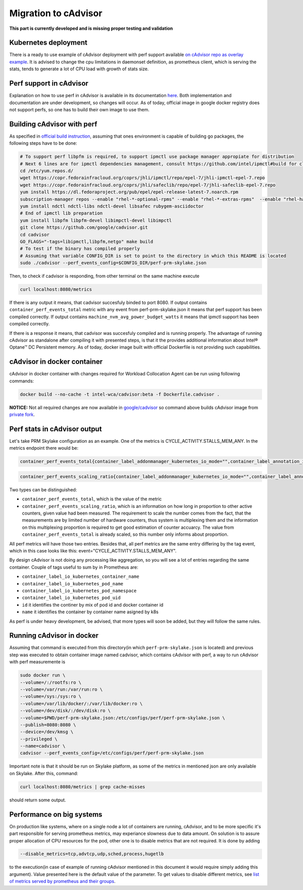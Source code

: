 =====================================================
Migration to cAdvisor
=====================================================

**This part is currently developed and is missing proper testing and validation**

Kubernetes deployment
=====================

There is a ready to use example of cAdvisor deployment with perf support available `on cAdvisor repo as overlay example <https://github.com/google/cadvisor/tree/master/deploy/kubernetes#cadvisor-with-perf-support-on-kubernetes>`_. It is advised to change the cpu limitations in daemonset definition, as prometheus client, which is serving the stats, tends to generate a lot of CPU load with growth of stats size.

Perf support in cAdvisor
========================

Explanation on how to use perf in cAdvisor is available in its documentation `here <https://github.com/google/cadvisor/blob/master/docs/runtime_options.md#perf-events>`_. Both implementation and documentation are under development, so changes will occur. As of today, official image in google docker registry does not support perfs, so one has to build their own image to use them.


Building cAdvisor with perf
===========================

As specified in `official build instruction <https://github.com/google/cadvisor/blob/master/docs/development/build.md#perf-support>`_, assuming that ones environment is capable of building go packages, the following steps have to be done:

.. code-block:: shell

  # To support perf libpfm is required, to support ipmctl use package manager appropiate for distribution
  # Next 6 lines are for ipmctl dependencies management, consult https://github.com/intel/ipmctl#build for claryfication
  cd /etc/yum.repos.d/
  wget https://copr.fedorainfracloud.org/coprs/jhli/ipmctl/repo/epel-7/jhli-ipmctl-epel-7.repo
  wget https://copr.fedorainfracloud.org/coprs/jhli/safeclib/repo/epel-7/jhli-safeclib-epel-7.repo
  yum install https://dl.fedoraproject.org/pub/epel/epel-release-latest-7.noarch.rpm
  subscription-manager repos --enable "rhel-*-optional-rpms" --enable "rhel-*-extras-rpms"  --enable "rhel-ha-for-rhel-*-server-rpms"
  yum install ndctl ndctl-libs ndctl-devel libsafec rubygem-asciidoctor
  # End of ipmctl lib preparation
  yum install libpfm libpfm-devel libimpctl-devel libimpctl
  git clone https://github.com/google/cadvisor.git
  cd cadvisor
  GO_FLAGS="-tags=libipmctl,libpfm,netgo" make build
  # To test if the binary has compiled properly
  # Assuming that variable CONFIG_DIR is set to point to the directory in which this README is located
  sudo ./cadvisor --perf_events_config=$CONFIG_DIR/perf-prm-skylake.json

Then, to check if cadvisor is responding, from other terminal on the same machine execute

.. code-block:: shell

  curl localhost:8080/metrics

If there is any output it means, that cadvisor succesfuly binded to port 8080. If output contains ``container_perf_events_total`` metric with any event from perf-prm-skylake.json it means that perf support has been compiled correctly. If output contains ``machine_nvm_avg_power_budget_watts`` it means that ipmctl support has been compiled correctly.

If there is a response it means, that cadvisor was succesfuly compiled and is running properly.
The advantage of running cAdvisor as standalone after compiling it with presented steps, is that it the provides additional information about Intel® Optane™ DC Persistent memory. As of today, docker image built with official Dockerfile is not providing such capabilities.

cAdvisor in docker container
============================

cAdvisor in docker container with changes required for Workload Collocation Agent can be run using following commands:

.. code-block:: 

  docker build --no-cache -t intel-wca/cadvisor:beta -f Dockerfile.cadvisor .

**NOTICE:** Not all required changes are now available in `google/cadvisor <https://github.com/google/cadvisor>`_ so command above builds cAdvisor image from
`private fork <https://github.com/wacuuu/cadvisor/tree/jwalecki/even-more-magic>`_.


Perf stats in cAdvisor output
=============================

Let's take PRM Skylake configuration as an example. One of the metrics is CYCLE_ACTIVITY.STALLS_MEM_ANY. In the metrics endpoint there would be:

.. code-block:: text

  container_perf_events_total{container_label_addonmanager_kubernetes_io_mode="",container_label_annotation_io_kubernetes_container_hash="7ffa3c73",container_label_annotation_io_kubernetes_container_ports="",container_label_annotation_io_kubernetes_container_restartCount="0",container_label_annotation_io_kubernetes_container_terminationMessagePath="/dev/termination-log",container_label_annotation_io_kubernetes_container_terminationMessagePolicy="File",container_label_annotation_io_kubernetes_pod_terminationGracePeriod="30",container_label_annotation_kubectl_kubernetes_io_last_applied_configuration="",container_label_annotation_kubernetes_io_config_hash="",container_label_annotation_kubernetes_io_config_seen="",container_label_annotation_kubernetes_io_config_source="",container_label_annotation_kubespray_etcd_cert_serial="",container_label_annotation_nginx_cfg_checksum="",container_label_annotation_prometheus_io_port="",container_label_annotation_prometheus_io_scrape="",container_label_app="",container_label_controller_revision_hash="",container_label_io_kubernetes_container_logpath="/var/log/pods/jwalecki-testing_grooshka2_4160bda5-0b89-4757-8c4a-8361c551fecb/jestem/0.log",container_label_io_kubernetes_container_name="jestem",container_label_io_kubernetes_docker_type="container",container_label_io_kubernetes_pod_name="grooshka2",container_label_io_kubernetes_pod_namespace="jwalecki-testing",container_label_io_kubernetes_pod_uid="4160bda5-0b89-4757-8c4a-8361c551fecb",container_label_io_kubernetes_sandbox_id="992fb34841d5526c54cf7a3f4212ac3cb87a6024011294320f10819a79f63ee1",container_label_k8s_app="",container_label_maintainer="",container_label_name="",container_label_org_label_schema_build_date="20191001",container_label_org_label_schema_license="GPLv2",container_label_org_label_schema_name="CentOS Base Image",container_label_org_label_schema_schema_version="1.0",container_label_org_label_schema_vendor="CentOS",container_label_pod_template_generation="",container_label_version="",cpu="9",event="CYCLE_ACTIVITY.STALLS_MEM_ANY",id="/kubepods/besteffort/pod4160bda5-0b89-4757-8c4a-8361c551fecb/5c73e5df063e9e3e99e7ae10065e877b3c91a042a41a723b0ee93718525f391a",image="100.64.176.12:80/wca/stress_ng@sha256:beabce374593919201589e34ff8f207c1035cf3b39b5c814218012e35ea0e817",name="k8s_jestem_grooshka2_jwalecki-testing_4160bda5-0b89-4757-8c4a-8361c551fecb_0"} 7.676256951e+09 1593431778632

.. code-block:: text

  container_perf_events_scaling_ratio{container_label_addonmanager_kubernetes_io_mode="",container_label_annotation_io_kubernetes_container_hash="7ffa3c73",container_label_annotation_io_kubernetes_container_ports="",container_label_annotation_io_kubernetes_container_restartCount="0",container_label_annotation_io_kubernetes_container_terminationMessagePath="/dev/termination-log",container_label_annotation_io_kubernetes_container_terminationMessagePolicy="File",container_label_annotation_io_kubernetes_pod_terminationGracePeriod="30",container_label_annotation_kubectl_kubernetes_io_last_applied_configuration="",container_label_annotation_kubernetes_io_config_hash="",container_label_annotation_kubernetes_io_config_seen="",container_label_annotation_kubernetes_io_config_source="",container_label_annotation_kubespray_etcd_cert_serial="",container_label_annotation_nginx_cfg_checksum="",container_label_annotation_prometheus_io_port="",container_label_annotation_prometheus_io_scrape="",container_label_app="",container_label_controller_revision_hash="",container_label_io_kubernetes_container_logpath="/var/log/pods/jwalecki-testing_grooshka2_4160bda5-0b89-4757-8c4a-8361c551fecb/jestem/0.log",container_label_io_kubernetes_container_name="jestem",container_label_io_kubernetes_docker_type="container",container_label_io_kubernetes_pod_name="grooshka2",container_label_io_kubernetes_pod_namespace="jwalecki-testing",container_label_io_kubernetes_pod_uid="4160bda5-0b89-4757-8c4a-8361c551fecb",container_label_io_kubernetes_sandbox_id="992fb34841d5526c54cf7a3f4212ac3cb87a6024011294320f10819a79f63ee1",container_label_k8s_app="",container_label_maintainer="",container_label_name="",container_label_org_label_schema_build_date="20191001",container_label_org_label_schema_license="GPLv2",container_label_org_label_schema_name="CentOS Base Image",container_label_org_label_schema_schema_version="1.0",container_label_org_label_schema_vendor="CentOS",container_label_pod_template_generation="",container_label_version="",cpu="9",event="CYCLE_ACTIVITY.STALLS_MEM_ANY",id="/kubepods/besteffort/pod4160bda5-0b89-4757-8c4a-8361c551fecb/5c73e5df063e9e3e99e7ae10065e877b3c91a042a41a723b0ee93718525f391a",image="100.64.176.12:80/wca/stress_ng@sha256:beabce374593919201589e34ff8f207c1035cf3b39b5c814218012e35ea0e817",name="k8s_jestem_grooshka2_jwalecki-testing_4160bda5-0b89-4757-8c4a-8361c551fecb_0"} 0.3347823902298469 1593440294263



Two types can be distinguished:

- ``container_perf_events_total``, which is the value of the metric

- ``container_perf_events_scaling_ratio``, which is an information on how long in proportion to other active counters, given value had been measured. The requirement to scale the number comes from the fact, that the measurements are by limited number of hardware counters, thus system is multiplexing them and the information on this multiplexing proportion is required to get good estimation of counter accuarcy. The value from ``container_perf_events_total`` is already scaled, so this number only informs about proportion.

All perf metrics will have those two entries. Besides that, all perf metrics are the same entry differing by the tag event, which in this case looks like this: event="CYCLE_ACTIVITY.STALLS_MEM_ANY".

By design cAdvisor is not doing any processing like aggregation, so you will see a lot of entries regarding the same container. Couple of tags useful to sum by in Prometheus are:

- ``container_label_io_kubernetes_container_name``
- ``container_label_io_kubernetes_pod_name``
- ``container_label_io_kubernetes_pod_namespace``
- ``container_label_io_kubernetes_pod_uid``
- ``id`` it identifies the continer by mix of pod id and docker container id
- ``name`` it identifies the container by container name asigned by k8s

As perf is under heavy development, be advised, that more types will soon be added, but they will follow the same rules.


Running cAdvisor in docker
==========================

Assuming that command is executed from this directory(in which ``perf-prm-skylake.json`` is located) and previous step was executed to obtain container image named cadvisor, which contains cAdvisor with perf, a way to run cAdvisor with perf measuremente is

.. code-block:: shell

  sudo docker run \
  --volume=/:/rootfs:ro \
  --volume=/var/run:/var/run:ro \
  --volume=/sys:/sys:ro \
  --volume=/var/lib/docker/:/var/lib/docker:ro \
  --volume=/dev/disk/:/dev/disk:ro \
  --volume=$PWD/perf-prm-skylake.json:/etc/configs/perf/perf-prm-skylake.json \
  --publish=8080:8080 \
  --device=/dev/kmsg \
  --privileged \
  --name=cadvisor \
  cadvisor --perf_events_config=/etc/configs/perf/perf-prm-skylake.json

Important note is that it should be run on Skylake platform, as some of the metrics in mentioned json are only available on Skylake. After this, command:

.. code-block:: shell

  curl localhost:8080/metrics | grep cache-misses

should return some output.


Performance on big systems
==========================

On production like systems, where on a single node a lot of containers are running, cAdvisor, and to be more specific it's part responsible for serving prometheus metrics, may experiance slowness due to data amount. On solution is to assure proper allocation of CPU resources for the pod, other one is to disable metrics that are not required. It is done by adding

.. code-block:: shell

  --disable_metrics=tcp,advtcp,udp,sched,process,hugetlb

to the execution(in case of example of running cAdvisor mentioned in this document it would require simply adding this argument). Value presented here is the default value of the parameter. To get values to disable different metrics, see `list of metrics served by prometheus and their groups <https://github.com/google/cadvisor/blob/master/docs/storage/prometheus.md#prometheus-container-metrics>`_.
